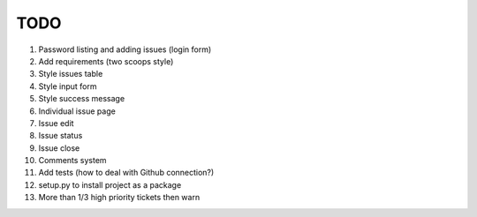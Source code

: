 ====
TODO
====

#. Password listing and adding issues (login form)
#. Add requirements (two scoops style)

#. Style issues table
#. Style input form
#. Style success message

#. Individual issue page
#. Issue edit
#. Issue status
#. Issue close
#. Comments system

#. Add tests (how to deal with Github connection?)
#. setup.py to install project as a package

#. More than 1/3 high priority tickets then warn
